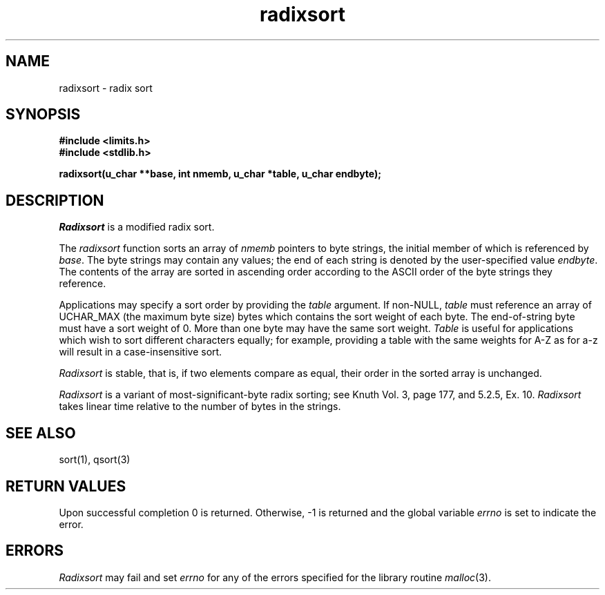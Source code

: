 .\" Copyright (c) 1990 The Regents of the University of California.
.\" All rights reserved.
.\"
.\" %sccs.include.redist.man%
.\"
.\"	@(#)radixsort.3	5.1 (Berkeley) 10/1/90
.\"
.TH radixsort 3 ""
.SH NAME
radixsort \- radix sort
.SH SYNOPSIS
.nf
.ft B
#include <limits.h>
#include <stdlib.h>

radixsort(u_char **base, int nmemb, u_char *table, u_char endbyte);
.ft R
.fi
.SH DESCRIPTION
.I Radixsort
is a modified radix sort.
.PP
The
.I radixsort
function sorts an array of
.I nmemb
pointers to byte strings, the initial member of which is referenced
by
.IR base .
The byte strings may contain any values; the end of each string
is denoted by the user-specified value
.IR endbyte .
The contents of the array are sorted in ascending order according
to the ASCII order of the byte strings they reference.
.PP
Applications may specify a sort order by providing the
.IR table
argument.
If non-NULL,
.I table
must reference an array of UCHAR_MAX (the maximum byte size) bytes which
contains the sort weight of each byte.
The end-of-string byte must have a sort weight of 0.
More than one byte may have the same sort weight.
.I Table
is useful for applications which wish to sort different characters
equally; for example, providing a table with the same weights
for A-Z as for a-z will result in a case-insensitive sort.
.PP
.I Radixsort
is stable, that is, if two elements compare as equal, their order in
the sorted array is unchanged.
.PP
.I Radixsort
is a variant of most-significant-byte radix sorting; see Knuth Vol. 3,
page 177, and 5.2.5, Ex. 10.
.I Radixsort
takes linear time relative to the number of bytes in the strings.
.SH SEE ALSO
sort(1), qsort(3)
.SH "RETURN VALUES"
Upon successful completion 0 is returned.
Otherwise, \-1 is returned and the global variable 
.I errno
is set to indicate the error.
.SH ERRORS
.I Radixsort
may fail and set
.I errno
for any of the errors specified for the library routine
.IR malloc (3).
